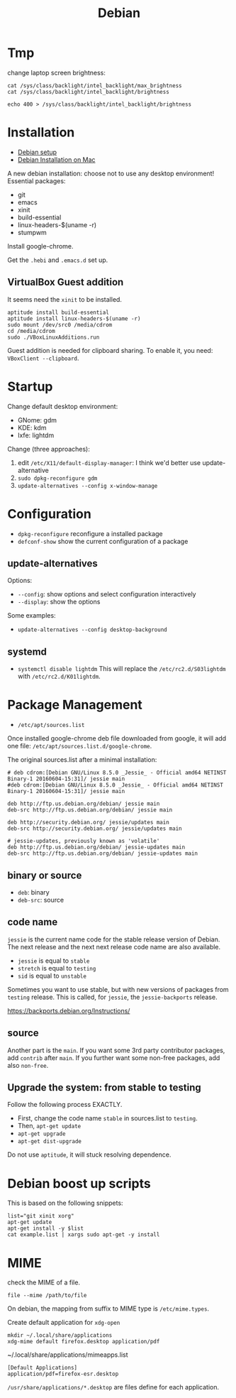 #+TITLE: Debian

* Tmp
change laptop screen brightness:
#+BEGIN_EXAMPLE
cat /sys/class/backlight/intel_backlight/max_brightness
cat /sys/class/backlight/intel_backlight/brightness

echo 400 > /sys/class/backlight/intel_backlight/brightness
#+END_EXAMPLE

* Installation

- [[file:debian-setup.org][Debian setup]]
- [[file:debian-install.org][Debian Installation on Mac]]

A new debian installation: choose not to use any desktop environment!
Essential packages:
- git
- emacs
- xinit
- build-essential
- linux-headers-$(uname -r)
- stumpwm

Install google-chrome.

Get the =.hebi= and =.emacs.d= set up.


** VirtualBox Guest addition

It seems need the =xinit= to be installed.

#+BEGIN_EXAMPLE
aptitude install build-essential
aptitude install linux-headers-$(uname -r)
sudo mount /dev/src0 /media/cdrom
cd /media/cdrom
sudo ./VBoxLinuxAdditions.run
#+END_EXAMPLE

Guest addition is needed for clipboard sharing.
To enable it, you need: =VBoxClient --clipboard=.

* Startup

Change default desktop environment:
- GNome: gdm
- KDE: kdm
- lxfe: lightdm

Change (three approaches):
1. edit =/etc/X11/default-display-manager=: I think we'd better use update-alternative
2. =sudo dpkg-reconfigure gdm=
3. =update-alternatives --config x-window-manage=

* Configuration
- =dpkg-reconfigure= reconfigure a installed package
- =defconf-show= show the current configuration of a package

** update-alternatives
Options:
- =--config=: show options and select configuration interactively
- =--display=: show the options

Some examples:
- =update-alternatives --config desktop-background=

** systemd
- =systemctl disable lightdm=
  This will replace the =/etc/rc2.d/S03lightdm= with =/etc/rc2.d/K01lightdm=.

* Package Management
- =/etc/apt/sources.list=

Once installed google-chrome deb file downloaded from google,
it will add one file: =/etc/apt/sources.list.d/google-chrome=.

The original sources.list after a minimal installation:
#+BEGIN_EXAMPLE
# deb cdrom:[Debian GNU/Linux 8.5.0 _Jessie_ - Official amd64 NETINST Binary-1 20160604-15:31]/ jessie main
#deb cdrom:[Debian GNU/Linux 8.5.0 _Jessie_ - Official amd64 NETINST Binary-1 20160604-15:31]/ jessie main

deb http://ftp.us.debian.org/debian/ jessie main
deb-src http://ftp.us.debian.org/debian/ jessie main

deb http://security.debian.org/ jessie/updates main
deb-src http://security.debian.org/ jessie/updates main

# jessie-updates, previously known as 'volatile'
deb http://ftp.us.debian.org/debian/ jessie-updates main
deb-src http://ftp.us.debian.org/debian/ jessie-updates main
#+END_EXAMPLE

** binary or source
- =deb=: binary
- =deb-src=: source
** code name
=jessie= is the current name code for the stable release version of Debian.
The next release and the next next release code name are also available.

- =jessie= is equal to =stable=
- =stretch= is equal to =testing=
- =sid= is equal to =unstable=

Sometimes you want to use stable, but with new versions of packages from =testing= release.
This is called, for =jessie=, the =jessie-backports= release.

https://backports.debian.org/Instructions/

** source

Another part is the =main=.
If you want some 3rd party contributor packages, add =contrib= after =main=.
If you further want some non-free packages, add also =non-free=.

** Upgrade the system: from stable to testing
Follow the following process EXACTLY.
- First, change the code name =stable= in sources.list to =testing=.
- Then, =apt-get update=
- =apt-get upgrade=
- =apt-get dist-upgrade=

Do not use =aptitude=, it will stuck resolving dependence.

* Debian boost up scripts

This is based on the following snippets:
#+BEGIN_EXAMPLE
list="git xinit xorg"
apt-get update
apt-get install -y $list
cat example.list | xargs sudo apt-get -y install
#+END_EXAMPLE



* MIME
check the MIME of a file.
#+BEGIN_EXAMPLE
file --mime /path/to/file
#+END_EXAMPLE

On debian, the mapping from suffix to MIME type is =/etc/mime.types=.

Create default application for =xdg-open=
#+BEGIN_EXAMPLE
mkdir ~/.local/share/applications
xdg-mime default firefox.desktop application/pdf
#+END_EXAMPLE

~/.local/share/applications/mimeapps.list
#+BEGIN_EXAMPLE
[Default Applications]
application/pdf=firefox-esr.desktop
#+END_EXAMPLE

=/usr/share/applications/*.desktop= are files define for each application.
